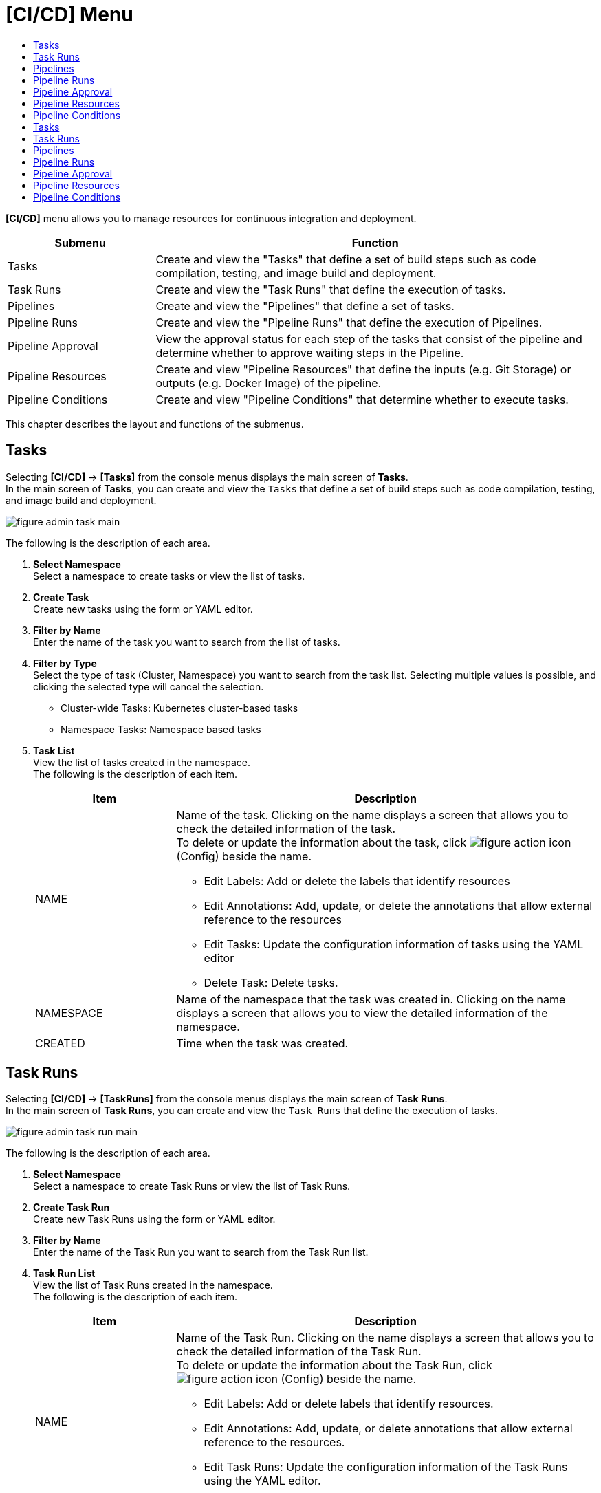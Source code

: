= [CI/CD] Menu
:toc:
:toc-title:

*[CI/CD]* menu allows you to manage resources for continuous integration and deployment. 
[width="100%",options="header", cols="1,3"]
|====================
|Submenu|Function
|Tasks|Create and view the "Tasks" that define a set of build steps such as code compilation, testing, and image build and deployment. 
|Task Runs|Create and view the "Task Runs" that define the execution of tasks. 
|Pipelines|Create and view the "Pipelines" that define a set of tasks.  
|Pipeline Runs|Create and view the "Pipeline Runs" that define the execution of Pipelines. 
|Pipeline Approval|View the approval status for each step of the tasks that consist of the pipeline and determine whether to approve waiting steps in the Pipeline. 
|Pipeline Resources|Create and view "Pipeline Resources" that define the inputs (e.g. Git Storage) or outputs (e.g. Docker Image) of the pipeline. 
|Pipeline Conditions|Create and view "Pipeline Conditions" that determine whether to execute tasks. 
|====================

This chapter describes the layout and functions of the submenus.

== Tasks

Selecting *[CI/CD]* -> *[Tasks]* from the console menus displays the main screen of *Tasks*. +
In the main screen of *Tasks*, you can create and view the ``Tasks`` that define a set of build steps such as code compilation, testing, and image build and deployment. 

//[caption="그림. "] //캡션 제목 변경
[#img-task-main]
image::../images/figure_admin_task_main.png[]

The following is the description of each area. 

<1> *Select Namespace* +
Select a namespace to create tasks or view the list of tasks. 
<2> *Create Task* +
Create new tasks using the form or YAML editor.
<3> *Filter by Name* +
Enter the name of the task you want to search from the list of tasks.
<4> *Filter by Type* +
Select the type of task (Cluster, Namespace) you want to search from the task list. Selecting multiple values is possible, and clicking the selected type will cancel the selection.

* Cluster-wide Tasks: Kubernetes cluster-based tasks
* Namespace Tasks: Namespace based tasks
<5> *Task List* +
View the list of tasks created in the namespace. +
The following is the description of each item. 
+
[width="100%",options="header", cols="1,3a"]
|====================
|Item|Description
|NAME|Name of the task. Clicking on the name displays a screen that allows you to check the detailed information of the task. +
To delete or update the information about the task, click 
image:../images/figure_action_icon.png[]
(Config) beside the name.

* Edit Labels: Add or delete the labels that identify resources
* Edit Annotations: Add, update, or delete the annotations that allow external reference to the resources
* Edit Tasks: Update the configuration information of tasks using the YAML editor
* Delete Task: Delete tasks. 
|NAMESPACE|Name of the namespace that the task was created in. Clicking on the name displays a screen that allows you to view the detailed information of the namespace. 
|CREATED|Time when the task was created. 
|====================

== Task Runs

Selecting *[CI/CD]* -> *[TaskRuns]* from the console menus displays the main screen of *Task Runs*. +
In the main screen of *Task Runs*, you can create and view the ``Task Runs`` that define the execution of tasks.  

//[caption="그림. "] //캡션 제목 변경
[#img-task-run-main]
image::../images/figure_admin_task_run_main.png[]

The following is the description of each area. 

<1> *Select Namespace* +
Select a namespace to create Task Runs or view the list of Task Runs.
<2> *Create Task Run* +
Create new Task Runs using the form or YAML editor.
<3> *Filter by Name* +
Enter the name of the Task Run you want to search from the Task Run list.
<4> *Task Run List* +
View the list of Task Runs created in the namespace. +
The following is the description of each item.
+
[width="100%",options="header", cols="1,3a"]
|====================
|Item|Description  
|NAME|Name of the Task Run. Clicking on the name displays a screen that allows you to check the detailed information of the Task Run. +
To delete or update the information about the Task Run, click 
image:../images/figure_action_icon.png[]
(Config) beside the name.

* Edit Labels: Add or delete labels that identify resources.
* Edit Annotations: Add, update, or delete annotations that allow external reference to the resources.
* Edit Task Runs: Update the configuration information of the Task Runs using the YAML editor.
* Delete Task Runs: Delete Task Runs. 
|NAMESPACE|Name of the namespace that the Task Run was created in. Clicking on the name displays a screen that allows you to view the detailed information of the namespace. 
|CREATED|Time when the Task Run was created. 
|====================

== Pipelines

Selecting *[CI/CD]* -> *[Pipelines]* from the console menus displays the main screen of *Pipelines*. +
In the main screen of *Pipelines*, you can create and view the ``Pipelines`` that define a set of tasks.  

//[caption="그림. "] //캡션 제목 변경
[#img-pipeline-main]
image::../images/figure_admin_pipeline_main.png[]

The following is the description of ewch area. 

<1> *Select Namespace* +
Select a namespace to create pipelines or view the list of pipelines. 
<2> *Create Pipeline* +
Create new pipelines using the form or YAML editor.
<3> *Filter by Name* +
Enter the name of the pipeline you want to search from the pipeline list.
<4> *Pipeline List* +
View the list of pipelines created in the namespace. +
The following is the description of each item.
+
[width="100%",options="header", cols="1,3a"]
|====================
|Item|Description 
|NAME|Name of the pipeline. Clicking on the name displays a screen that allows you to check the detailed information of the pipeline. +
To delete or update the information about the pipeline, click 
image:../images/figure_action_icon.png[]
(Config) beside the name.

* Edit Labels: Add or delete the labels that identify resources
* Edit Annotations: Add, update, or delete the annotations that allow external reference to the resources
* Edit Pipelines: Update the configuration information of pipelines using the YAML editor
* Delete Pipelines: Delete pipelines. 
|NAMESPACE|Name of the namespace that the pipeline was created in. 
|CREATED|Time when the pipeline was created.
|====================

== Pipeline Runs

Selecting *[CI/CD]* -> *[Pipeline Runs]* from the console menus displays the main screen of *Pipeline Runs*. +
In the main screen of *Pipeline Runs*, you can create and view the ``Pipeline Runs`` that define the execution of Pipelines. 

//[caption="그림. "] //캡션 제목 변경
[#img-pipeline-run-main]
image::../images/figure_admin_pipeline_run_main.png[]

The following is the description of each area. 

<1> *Select Namespace* +
Select a namespace to create PipelineRuns or view the PipelineRun List.
<2> *Create Pipeline Run* +
Create new Pipeline Runs using the form or YAML editor.
<3> *Filter by Name* +
Enter the name of the pipeline run you want to search from the pipeline run list.
<4> *Pipeline Run List* +
View the list of pipeline runs created in the namespace. +
The following is the description of each item.
+
[width="100%",options="header", cols="1,3a"]
|====================
|Item|Description  
|NAME|Name of the pipeline run. Clicking on the name displays a screen that allows you to check the detailed information of the pipeline run. +
To delete or update the information about the pipeline run, click 
image:../images/figure_action_icon.png[]
(Config) beside the name.

* Edit Labels: Add or delete the labels that identify resources.
* Edit Annotations: Add, update, or delete annotations that allow external reference to the resources.
* Edit Pipeline Runs: Update the configuration information of the Pipeline Runs using the YAML editor.
* Delete Pipeline Runs: Delete the Pipeline Runs. 
|NAMESPACE|Name of the namespace that the Pipeline Run was created in. Clicking on the name displays a screen that allows you to view the detailed information of the namespace.
|CREATED|Time when the Pipeline Run was created.
|====================

== Pipeline Approval

Selecting *[CI/CD]* -> *[Pipeline Approval]* from the console menus displays the main screen of *Pipeline Approval*. +
In the main screen of *Pipeline Approval*, you can view the approval status for each step of the tasks that consist of the pipeline and determine whether to approve waiting steps in the pipeline. 

//[caption="그림. "] //캡션 제목 변경
[#img-pipeline-approval-main]
image::../images/figure_admin_pipeline_approval_main.png[]

The following is the description of each area. 

<1> *Select Namespace* +
Select a namespace to view the list of approved pipelines.
<2> *Filter by Name* +
Enter the name of the approved pipeline you want to search from the pipeline list.
<3> *Filter by Status* +
Select the status of the approved pipelines you want to search from the list of the approved pipelines. 
Selecting multiple status is possible, and clicking the selected status will cancel the selection.
<4> *Pipleline Approval List* +
View the list of the approved pipelines created in the namespace. +
The following is the description of each item. 
+
[width="100%",options="header", cols="1,3a"]
|====================
|Item|Description  
|NAME|Name of the approved pipeline. Clicking on the name displays a screen that allows you to check the detailed information of the approved pipeline. +
To delete or update the information about the pipeline, click 
image:../images/figure_action_icon.png[]
(Config) beside the name.

* Edit Labels: Add or delete labels that identify resources
* Edit Annotations: Add, update, or delete annotations that allow external reference to the resources
* Edit Approved Pipelines: Update the configuration information of approved pipelines using the YAML editor
* Delete Approved Pipelines: Delete approved pipelines
* Update Status: Option to approve waiting steps. (Approved, Rejected)
|NAMESPACE|Name of the namespace that the approved pipeline was created in. Clicking on the name displays a screen that allows you to view the detailed information of the namespace.
|STATUS|Current status information of the approved pipeline. 

* Waiting: Waiting for the pipeline execution to be approved 
* Approved: Pipeline execution approved
* Rejected: Pipeline execution rejected
* Canceled: Pipeline execution canceled after the Pipeline Run was removed. 
|CREATED|Time when the pipeline approval was created.
|====================

== Pipeline Resources


Selecting *[CI/CD]* -> *[Pipeline Resources]* from the console menus displays the main screen of *Pipeline Resources*. +
In the main screen of *Pipeline Resources*, you can create and view ``Pipeline Resources`` that define the inputs (e.g. Git Storage) or outputs (e.g. Docker Image) of the pipeline. 

//[caption="그림. "] //캡션 제목 변경
[#img-pipeline-resource-main]
image::../images/figure_admin_pipeline_resource_main.png[]

The following is the description of each area. 

<1> *Select Namespace* +
Select a namespace to create pipeline resources or view the list of pipeline resources. 
<2> *Create Pipeline* +
Create new pipelines using the form or YAML editor.
<3> *Filter by Name* +
Enter the name of the pipeline resource you want to search from the pipeline resource list. 
<4> *Pipeline Resource List* +
View the list of the pipeline resources created in the namespace. +
The following is the description of each area. 
+
[width="100%",options="header", cols="1,3a"]
|====================
|Item|Description 
|NAME|Name of the pipeline resource. Clicking on the name displays a screen that allows you to check the detailed information of the pipeline resource. +
To delete or update the information about the pipeline resource, click 
image:../images/figure_action_icon.png[] (Config) beside the name.

* Edit Labels: Add or delete the labels that identify resources.
* Edit Annotations: Add, update, or delete the annotations that allow external reference to the resources.
* Edit Pipeline Resources: Update the configuration information of pipeline resources using the YAML editor.
* Delete Pipeline Resources: Delete pipeline resources. 
|NAMESPACE|Name of the namespace that the pipeline resource was created in. Clicking on the name displays a screen that allows you to view the detailed information of the namespace.
|CREATED|Time when the pipeline resource was created.
|====================

== Pipeline Conditions 

Selecting *[CI/CD]* -> *[Pipeline Conditions]* from the console menus displays the main screen of *Pipeline Conditions*. +
In the main screen of *Pipeline Conditions*, you can create and view ``Pipeline Conditions`` that determine whether to execute the task. 

//[caption="그림. "] //캡션 제목 변경
[#img-pipeline-condition-main]
image::../images/figure_admin_pipeline_condition_main.png[]

The following is the description of each area. 

<1> *Select Namespace* +
Select a namespace to create pipeline conditions= [CI/CD] Menu
:toc:
:toc-title:

*[CI/CD]* menu allows you to manage resources for continuous integration and deployment. 
[width="100%",options="header", cols="1,3"]
|====================
|Submenu|Function
|Tasks|Create and view the ``Tasks`` that define a set of build steps such as code compilation, testing, and image build and deployment. 
|Task Runs|Create and view the ``Task Runs`` that define the execution of tasks. 
|Pipelines|Create and view the ``Pipelines`` that define a set of tasks.  
|Pipeline Runs|Create and view the ``Pipeline Runs`` that define the execution of Pipelines. 
|Pipeline Approval|View the approval status for each step of the tasks that consist of the pipeline and determine whether to approve waiting steps in the Pipeline. 
|Pipeline Resources|Create and view ``Pipeline Resources`` that define the inputs (e.g. Git Storage) or outputs (e.g. Docker Image) of the pipeline. 
|Pipeline Conditions|Create and view ``Pipeline Conditions`` that determine whether to execute tasks. 
|====================

This chapter describes the layout and functions of the submenus.

== Tasks

Selecting *[CI/CD]* -> *[Tasks]* from the console menus displays the main screen of *Tasks*. +
In the main screen of *Tasks*, you can create and view the ``Tasks`` that define a set of build steps such as code compilation, testing, and image build and deployment. 

//[caption="그림. "] //캡션 제목 변경
[#img-task-main]
image::../images/figure_admin_task_main.png[]

The following is the description of each area. 

<1> *Select Namespace* +
Select a namespace to create tasks or view the list of tasks. 
<2> *Create Task* +
Create new tasks using the form or YAML editor.
<3> *Filter by Name* +
Enter the name of the task you want to search from the list of tasks.
<4> *Filter by Type* +
Select the type of task (Cluster, Namespace) you want to search from the task list. Selecting multiple values is possible, and clicking the selected type will cancel the selection.

* Cluster-wide Tasks: Kubernetes cluster-based tasks
* Namespace Tasks: Namespace based tasks
<5> *Task List* +
View the list of tasks created in the namespace. +
The following is the description of each item. 
+
[width="100%",options="header", cols="1,3a"]
|====================
|Item|Description
|NAME|Name of the task. Clicking on the name displays a screen that allows you to check the detailed information of the task. +
To delete or update the information about the task, click 
image:../images/figure_action_icon.png[]
(Config) beside the name.

* Edit Labels: Add or delete the labels that identify resources
* Edit Annotations: Add, update, or delete the annotations that allow external reference to the resources
* Edit Tasks: Update the configuration information of tasks using the YAML editor
* Delete Task: Delete tasks. 
|NAMESPACE|Name of the namespace that the task was created in. Clicking on the name displays a screen that allows you to view the detailed information of the namespace. 
|CREATED|Time when the task was created. 
|====================

== Task Runs

Selecting *[CI/CD]* -> *[Task Runs]* from the console menus displays the main screen of *Task Runs*. +
In the main screen of *Task Runs*, you can create and view the ``Task Runs`` that define the execution of tasks.  

//[caption="그림. "] //캡션 제목 변경
[#img-task-run-main]
image::../images/figure_admin_task_run_main.png[]

The following is the description of each area. 

<1> *Select Namespace* +
Select a namespace to create Task Runs or view the list of Task Runs.
<2> *Create Task Run* +
Create new Task Runs using the form or YAML editor.
<3> *Filter by Name* +
Enter the name of the Task Run you want to search from the Task Run list.
<4> *Task Run List* +
View the list of Task Runs created in the namespace. +
The following is the description of each item.
+
[width="100%",options="header", cols="1,3a"]
|====================
|Item|Description  
|NAME|Name of the Task Run. Clicking on the name displays a screen that allows you to check the detailed information of the Task Run. +
To delete or update the information about the Task Run, click 
image:../images/figure_action_icon.png[]
(Config) beside the name.

* Edit Labels: Add or delete labels that identify resources.
* Edit Annotations: Add, update, or delete annotations that allow external reference to the resources.
* Edit Task Runs: Update the configuration information of the Task Runs using the YAML editor.
* Delete Task Runs: Delete Task Runs. 
|NAMESPACE|Name of the namespace that the Task Run was created in. Clicking on the name displays a screen that allows you to view the detailed information of the namespace. 
|CREATED|Time when the Task Run was created. 
|====================

== Pipelines

Selecting *[CI/CD]* -> *[Pipelines]* from the console menus displays the main screen of *Pipelines*. +
In the main screen of *Pipelines*, you can create and view the ``Pipelines`` that define a set of tasks.  

//[caption="그림. "] //캡션 제목 변경
[#img-pipeline-main]
image::../images/figure_admin_pipeline_main.png[]

The following is the description of ewch area. 

<1> *Select Namespace* +
Select a namespace to create pipelines or view the list of pipelines. 
<2> *Create Pipeline* +
Create new pipelines using the form or YAML editor.
<3> *Filter by Name* +
Enter the name of the pipeline you want to search from the pipeline list.
<4> *Pipeline List* +
View the list of pipelines created in the namespace. +
The following is the description of each item.
+
[width="100%",options="header", cols="1,3a"]
|====================
|Item|Description 
|NAME|Name of the pipeline. Clicking on the name displays a screen that allows you to check the detailed information of the pipeline. +
To delete or update the information about the pipeline, click 
image:../images/figure_action_icon.png[]
(Config) beside the name.

* Edit Labels: Add or delete the labels that identify resources
* Edit Annotations: Add, update, or delete the annotations that allow external reference to the resources
* Edit Pipelines: Update the configuration information of pipelines using the YAML editor
* Delete Pipelines: Delete pipelines. 
|NAMESPACE|Name of the namespace that the pipeline was created in. 
|CREATED|Time when the pipeline was created.
|====================

== Pipeline Runs

Selecting *[CI/CD]* -> *[Pipeline Runs]* from the console menus displays the main screen of *Pipeline Runs*. +
In the main screen of *Pipeline Runs*, you can create and view the ``Pipeline Runs`` that define the execution of Pipelines. 

//[caption="그림. "] //캡션 제목 변경
[#img-pipeline-run-main]
image::../images/figure_admin_pipeline_run_main.png[]

The following is the description of each area. 

<1> *Select Namespace* +
Select a namespace to create Pipeline Runs or view the list of Pipeline Runs.
<2> *Create Pipeline Run* +
Create new Pipeline Runs using the form or YAML editor.
<3> *Filter by Name* +
Enter the name of the pipeline run you want to search from the Pipeline Run list.
<4> *Pipeline Run List* +
View the list of pipeline runs created in the namespace. +
The following is the description of each item.
+
[width="100%",options="header", cols="1,3a"]
|====================
|Item|Description  
|NAME|Name of the Pipeline Run. Clicking on the name displays a screen that allows you to check the detailed information of the Pipeline Run. +
To delete or update the information about the Pipeline Run, click 
image:../images/figure_action_icon.png[]
(Config) beside the name.

* Edit Labels: Add or delete the labels that identify resources.
* Edit Annotations: Add, update, or delete annotations that allow external reference to the resources.
* Edit Pipeline Runs: Update the configuration information of the Pipeline Runs using the YAML editor.
* Delete Pipeline Runs: Delete the Pipeline Runs. 
|NAMESPACE|Name of the namespace that the Pipeline Run was created in. Clicking on the name displays a screen that allows you to view the detailed information of the namespace.
|CREATED|Time when the Pipeline Run was created.
|====================

== Pipeline Approval

Selecting *[CI/CD]* -> *[Pipeline Approval]* from the console menus displays the main screen of *Pipeline Approval*. +
In the main screen of *Pipeline Approval*, you can view the approval status for each step of the tasks that consist of the pipeline and determine whether to approve waiting steps in the pipeline. 

//[caption="그림. "] //캡션 제목 변경
[#img-pipeline-approval-main]
image::../images/figure_admin_pipeline_approval_main.png[]

The following is the description of each area. 

<1> *Select Namespace* +
Select a namespace to view the list of approved pipelines.
<2> *Filter by Name* +
Enter the name of the approved pipeline you want to search from the pipeline list.
<3> *Filter by Status* +
Select the status of the approved pipelines you want to search from the list of the approved pipelines. 
Selecting multiple status is possible, and clicking the selected status will cancel the selection.
<4> *Pipleline Approval List* +
View the list of the approved pipelines created in the namespace. +
The following is the description of each item. 
+
[width="100%",options="header", cols="1,3a"]
|====================
|Item|Description  
|NAME|Name of the approved pipeline. Clicking on the name displays a screen that allows you to check the detailed information of the approved pipeline. +
To delete or update the information about the pipeline, click 
image:../images/figure_action_icon.png[]
(Config) beside the name.

* Edit Labels: Add or delete labels that identify resources
* Edit Annotations: Add, update, or delete annotations that allow external reference to the resources
* Edit Approved Pipelines: Update the configuration information of approved pipelines using the YAML editor
* Delete Approved Pipelines: Delete approved pipelines
* Update Status: Option to approve waiting steps. (Approved, Rejected)
|NAMESPACE|Name of the namespace that the approved pipeline was created in. Clicking on the name displays a screen that allows you to view the detailed information of the namespace.
|STATUS|Current status information of the approved pipeline. 

* Waiting: Waiting for the pipeline execution to be approved 
* Approved: Pipeline execution approved
* Rejected: Pipeline execution rejected
* Canceled: Pipeline execution canceled after the Pipeline Run was removed. 
|CREATED|Time when the pipeline approval was created.
|====================

== Pipeline Resources


Selecting *[CI/CD]* -> *[Pipeline Resources]* from the console menus displays the main screen of *Pipeline Resources*. +
In the main screen of *Pipeline Resources*, you can create and view ``Pipeline Resources`` that define the inputs (e.g. Git Storage) or outputs (e.g. Docker Image) of the pipeline. 

//[caption="그림. "] //캡션 제목 변경
[#img-pipeline-resource-main]
image::../images/figure_admin_pipeline_resource_main.png[]

The following is the description of each area. 

<1> *Select Namespace* +
Select a namespace to create pipeline resources or view the list of pipeline resources. 
<2> *Create Pipeline* +
Create new pipelines using the form or YAML editor.
<3> *Filter by Name* +
Enter the name of the pipeline resource you want to search from the pipeline resource list. 
<4> *Pipeline Resource List* +
View the list of the pipeline resources created in the namespace. +
The following is the description of each area. 
+
[width="100%",options="header", cols="1,3a"]
|====================
|Item|Description 
|NAME|Name of the pipeline resource. Clicking on the name displays a screen that allows you to check the detailed information of the pipeline resource. +
To delete or update the information about the pipeline resource, click 
image:../images/figure_action_icon.png[] (Config) beside the name.

* Edit Labels: Add or delete the labels that identify resources.
* Edit Annotations: Add, update, or delete the annotations that allow external reference to the resources.
* Edit Pipeline Resources: Update the configuration information of pipeline resources using the YAML editor.
* Delete Pipeline Resources: Delete pipeline resources. 
|NAMESPACE|Name of the namespace that the pipeline resource was created in. Clicking on the name displays a screen that allows you to view the detailed information of the namespace.
|CREATED|Time when the pipeline resource was created.
|====================

== Pipeline Conditions 

Selecting *[CI/CD]* -> *[Pipeline Conditions]* from the console menus displays the main screen of *Pipeline Conditions*. +
In the main screen of *Pipeline Conditions*, you can create and view ``Pipeline Conditions`` that determine whether to execute the task. 

//[caption="그림. "] //캡션 제목 변경
[#img-pipeline-condition-main]
image::../images/figure_admin_pipeline_condition_main.png[]

The following is the description of each area. 

<1> *Select Namespace* +
Select a namespace to create pipeline conditions or view the list of pipeline conditions. 
<2> *Create Pipeline Condition* +
Create new pipeline conditions using the YAML editor.
<3> *Filter by Name* +
Enter the name of the pipeline condition you want to search from the pipeline condition list.
<4> *Pipeline Condition List* +
View the list of the pipeline conditions created in the namespace. +
The following is the description of each item. 
+
[width="100%",options="header", cols="1,3a"]
|====================
|Item|Description  
|NAME|Name of the Pipeline condition. Clicking on the name displays a screen that allows you to check the detailed information of the pipeline condition. +
To delete or update the information about the pipeline, click 
image:../images/figure_action_icon.png[] (Config) beside the name.

* Edit Labels: Add or delete labels that identify resources.
* Edit Annotations: Add, update, or delete annotations that allow external reference to the resources.
* Edit Pipeline Conditions: Update the configuration information of pipeline conditions using the YAML editor.
* Delete Pipeline Conditions: Delete the pipeline conditions. 
|NAMESPACE|Name of the namespace that the pipeline condition was created in.
|CREATED|Time when the pipeline condition was created.
|==================== or view the list of pipeline conditions. 
<2> *Create Pipeline Condition* +
Create new pipeline conditions using the YAML editor.
<3> *Filter by Name* +
Enter the name of the pipeline condition you want to search from the pipeline condition list.
<4> *Pipeline Condition List* +
View the list of the pipeline conditions created in the namespace. +
The following is the description of each item. 
+
[width="100%",options="header", cols="1,3a"]
|====================
|Item|Description  
|NAME|Name of the Pipeline condition. Clicking on the name displays a screen that allows you to check the detailed information of the pipeline condition. +
To delete or update the information about the pipeline, click 
image:../images/figure_action_icon.png[] (Config) beside the name.

* Edit Labels: Add or delete labels that identify resources.
* Edit Annotations: Add, update, or delete annotations that allow external reference to the resources.
* Edit Pipeline Conditions: Update the configuration information of pipeline conditions using the YAML editor.
* Delete Pipeline Conditions: Delete the pipeline conditions. 
|NAMESPACE|Name of the namespace that the pipeline condition was created in.
|CREATED|Time when the pipeline condition was created.
|====================

